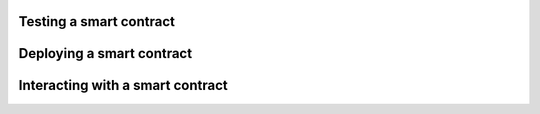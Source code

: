 ====================================
Testing a smart contract
====================================

.. todo::
    write section

====================================
Deploying a smart contract
====================================

.. todo::
    write section

====================================
Interacting with a smart contract
====================================

.. todo::
    write section


